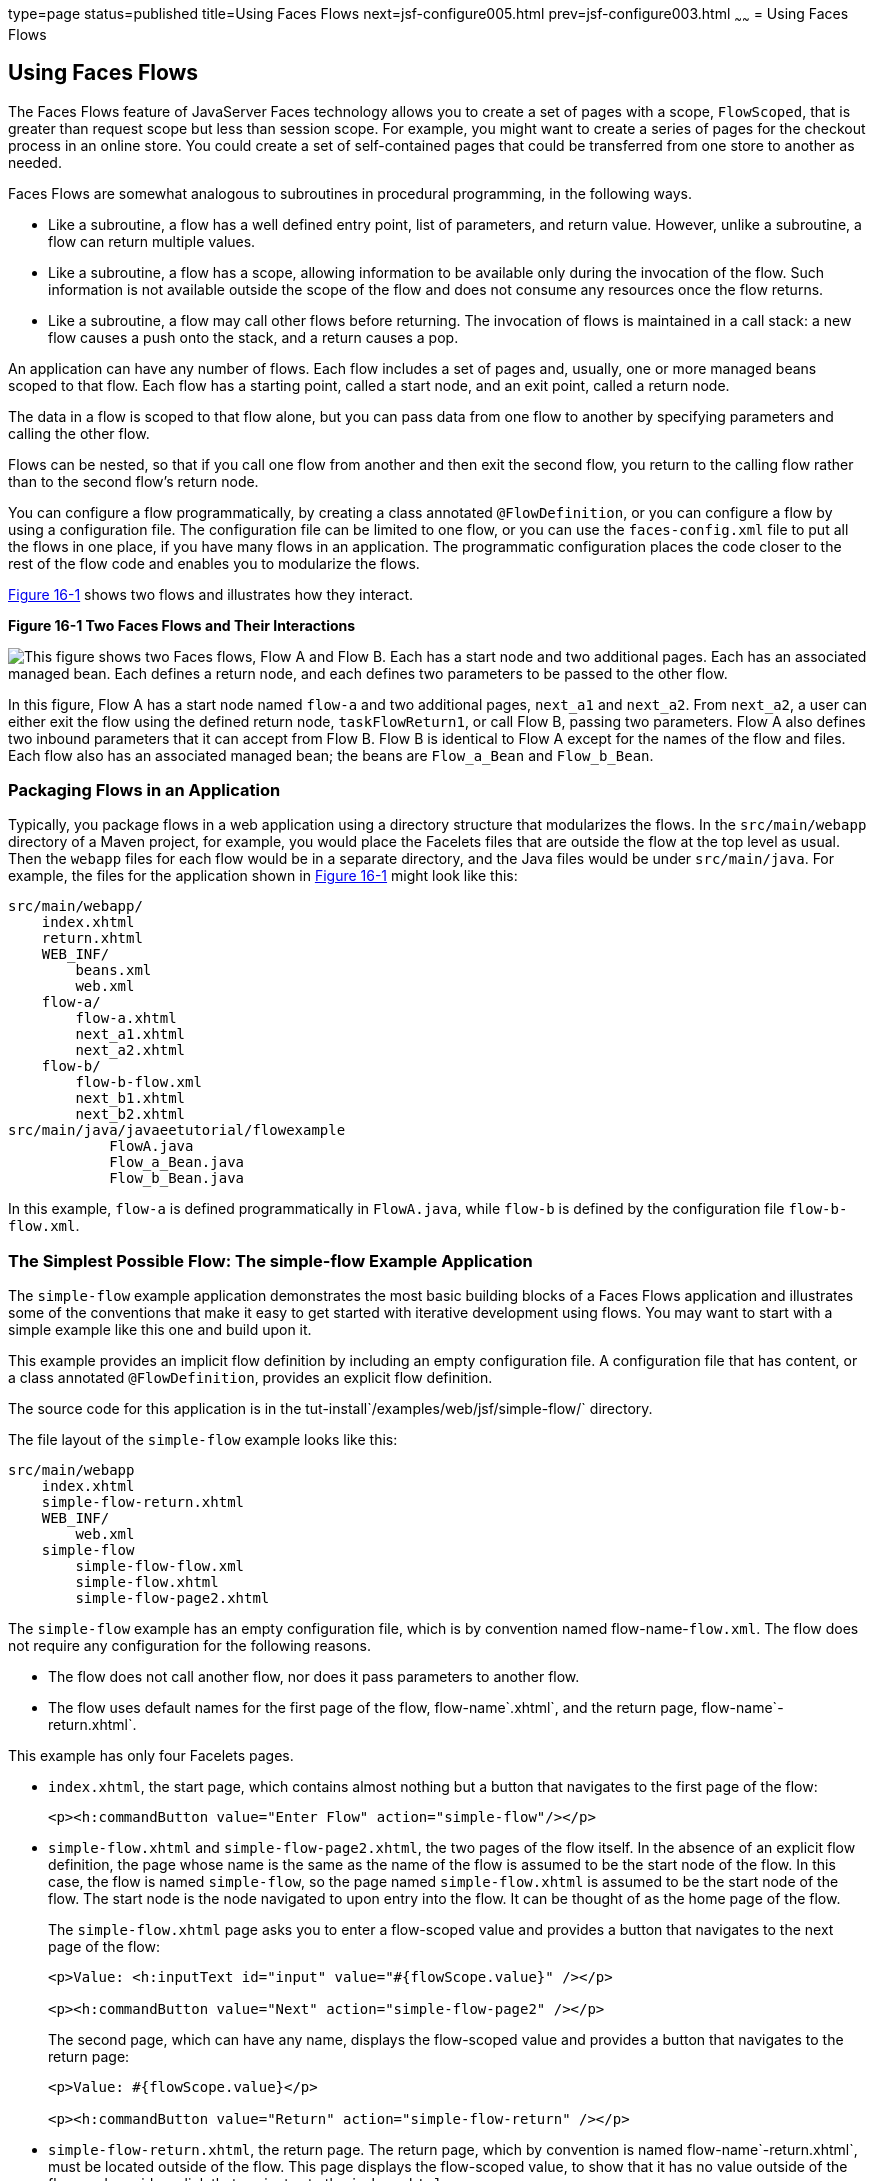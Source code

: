 type=page
status=published
title=Using Faces Flows
next=jsf-configure005.html
prev=jsf-configure003.html
~~~~~~
= Using Faces Flows


[[CHDGFCJF]]

[[using-faces-flows]]
Using Faces Flows
-----------------

The Faces Flows feature of JavaServer Faces technology allows you to
create a set of pages with a scope, `FlowScoped`, that is greater than
request scope but less than session scope. For example, you might want
to create a series of pages for the checkout process in an online store.
You could create a set of self-contained pages that could be transferred
from one store to another as needed.

Faces Flows are somewhat analogous to subroutines in procedural
programming, in the following ways.

* Like a subroutine, a flow has a well defined entry point, list of
parameters, and return value. However, unlike a subroutine, a flow can
return multiple values.
* Like a subroutine, a flow has a scope, allowing information to be
available only during the invocation of the flow. Such information is
not available outside the scope of the flow and does not consume any
resources once the flow returns.
* Like a subroutine, a flow may call other flows before returning. The
invocation of flows is maintained in a call stack: a new flow causes a
push onto the stack, and a return causes a pop.

An application can have any number of flows. Each flow includes a set of
pages and, usually, one or more managed beans scoped to that flow. Each
flow has a starting point, called a start node, and an exit point,
called a return node.

The data in a flow is scoped to that flow alone, but you can pass data
from one flow to another by specifying parameters and calling the other
flow.

Flows can be nested, so that if you call one flow from another and then
exit the second flow, you return to the calling flow rather than to the
second flow's return node.

You can configure a flow programmatically, by creating a class annotated
`@FlowDefinition`, or you can configure a flow by using a configuration
file. The configuration file can be limited to one flow, or you can use
the `faces-config.xml` file to put all the flows in one place, if you
have many flows in an application. The programmatic configuration places
the code closer to the rest of the flow code and enables you to
modularize the flows.

link:#CHDIHDCD[Figure 16-1] shows two flows and illustrates how they
interact.

[[CHDIHDCD]]

.*Figure 16-1 Two Faces Flows and Their Interactions*
image:img/javaeett_dt_017.png[
"This figure shows two Faces flows, Flow A and Flow B. Each has a start
node and two additional pages. Each has an associated managed bean. Each
defines a return node, and each defines two parameters to be passed to
the other flow."]

In this figure, Flow A has a start node named `flow-a` and two
additional pages, `next_a1` and `next_a2`. From `next_a2`, a user can
either exit the flow using the defined return node, `taskFlowReturn1`,
or call Flow B, passing two parameters. Flow A also defines two inbound
parameters that it can accept from Flow B. Flow B is identical to Flow A
except for the names of the flow and files. Each flow also has an
associated managed bean; the beans are `Flow_a_Bean` and `Flow_b_Bean`.

[[sthref81]]

[[packaging-flows-in-an-application]]
Packaging Flows in an Application
~~~~~~~~~~~~~~~~~~~~~~~~~~~~~~~~~

Typically, you package flows in a web application using a directory
structure that modularizes the flows. In the `src/main/webapp` directory
of a Maven project, for example, you would place the Facelets files that
are outside the flow at the top level as usual. Then the `webapp` files
for each flow would be in a separate directory, and the Java files would
be under `src/main/java`. For example, the files for the application
shown in link:#CHDIHDCD[Figure 16-1] might look like this:

[source,oac_no_warn]
----
src/main/webapp/
    index.xhtml
    return.xhtml
    WEB_INF/
        beans.xml
        web.xml
    flow-a/
        flow-a.xhtml
        next_a1.xhtml
        next_a2.xhtml
    flow-b/
        flow-b-flow.xml
        next_b1.xhtml
        next_b2.xhtml
src/main/java/javaeetutorial/flowexample
            FlowA.java
            Flow_a_Bean.java
            Flow_b_Bean.java
----

In this example, `flow-a` is defined programmatically in `FlowA.java`,
while `flow-b` is defined by the configuration file `flow-b-flow.xml`.

[[sthref82]]

[[the-simplest-possible-flow-the-simple-flow-example-application]]
The Simplest Possible Flow: The simple-flow Example Application
~~~~~~~~~~~~~~~~~~~~~~~~~~~~~~~~~~~~~~~~~~~~~~~~~~~~~~~~~~~~~~~

The `simple-flow` example application demonstrates the most basic
building blocks of a Faces Flows application and illustrates some of the
conventions that make it easy to get started with iterative development
using flows. You may want to start with a simple example like this one
and build upon it.

This example provides an implicit flow definition by including an empty
configuration file. A configuration file that has content, or a class
annotated `@FlowDefinition`, provides an explicit flow definition.

The source code for this application is in the
tut-install`/examples/web/jsf/simple-flow/` directory.

The file layout of the `simple-flow` example looks like this:

[source,oac_no_warn]
----
src/main/webapp
    index.xhtml
    simple-flow-return.xhtml
    WEB_INF/
        web.xml
    simple-flow
        simple-flow-flow.xml
        simple-flow.xhtml
        simple-flow-page2.xhtml
----

The `simple-flow` example has an empty configuration file, which is by
convention named flow-name-`flow.xml`. The flow does not require any
configuration for the following reasons.

* The flow does not call another flow, nor does it pass parameters to
another flow.
* The flow uses default names for the first page of the flow,
flow-name`.xhtml`, and the return page, flow-name`-return.xhtml`.

This example has only four Facelets pages.

* `index.xhtml`, the start page, which contains almost nothing but a
button that navigates to the first page of the flow:
+
[source,oac_no_warn]
----
<p><h:commandButton value="Enter Flow" action="simple-flow"/></p>
----
* `simple-flow.xhtml` and `simple-flow-page2.xhtml`, the two pages of
the flow itself. In the absence of an explicit flow definition, the page
whose name is the same as the name of the flow is assumed to be the
start node of the flow. In this case, the flow is named `simple-flow`,
so the page named `simple-flow.xhtml` is assumed to be the start node of
the flow. The start node is the node navigated to upon entry into the
flow. It can be thought of as the home page of the flow.
+
The `simple-flow.xhtml` page asks you to enter a flow-scoped value and
provides a button that navigates to the next page of the flow:
+
[source,oac_no_warn]
----
<p>Value: <h:inputText id="input" value="#{flowScope.value}" /></p>

<p><h:commandButton value="Next" action="simple-flow-page2" /></p>
----
+
The second page, which can have any name, displays the flow-scoped value
and provides a button that navigates to the return page:
+
[source,oac_no_warn]
----
<p>Value: #{flowScope.value}</p>

<p><h:commandButton value="Return" action="simple-flow-return" /></p>
----
* `simple-flow-return.xhtml`, the return page. The return page, which by
convention is named flow-name`-return.xhtml`, must be located outside of
the flow. This page displays the flow-scoped value, to show that it has
no value outside of the flow, and provides a link that navigates to the
`index.xhtml` page:
+
[source,oac_no_warn]
----
<p>Value (should be empty):
    "<h:outputText id="output" value="#{flowScope.value}" />"</p>

<p><h:link outcome="index" value="Back to Start" /></p>
----

The Facelets pages use only flow-scoped data, so the example does not
need a managed bean.

[[sthref83]]

[[to-build-package-and-deploy-the-simple-flow-example-using-netbeans-ide]]
To Build, Package, and Deploy the simple-flow Example Using NetBeans IDE
^^^^^^^^^^^^^^^^^^^^^^^^^^^^^^^^^^^^^^^^^^^^^^^^^^^^^^^^^^^^^^^^^^^^^^^^

1.  Make sure that GlassFish Server has been started (see
link:usingexamples002.html#BNADI[Starting and Stopping GlassFish
Server]).
2.  From the File menu, choose Open Project.
3.  In the Open Project dialog box, navigate to:
+
[source,oac_no_warn]
----
tut-install/examples/web/jsf
----
4.  Select the `simple-flow` folder.
5.  Click Open Project.
6.  In the Projects tab, right-click the `simple-flow` project and
select Build.
+
This command builds and packages the application into a WAR file,
`simple-flow.war`, that is located in the `target` directory. It then
deploys the application to the server.

[[sthref84]]

[[to-build-package-and-deploy-the-simple-flow-example-using-maven]]
To Build, Package, and Deploy the simple-flow Example Using Maven
^^^^^^^^^^^^^^^^^^^^^^^^^^^^^^^^^^^^^^^^^^^^^^^^^^^^^^^^^^^^^^^^^

1.  Make sure that GlassFish Server has been started (see
link:usingexamples002.html#BNADI[Starting and Stopping GlassFish
Server]).
2.  In a terminal window, go to:
+
[source,oac_no_warn]
----
tut-install/examples/web/jsf/simple-flow/
----
3.  Enter the following command:
+
[source,oac_no_warn]
----
mvn install
----
+
This command builds and packages the application into a WAR file,
`simple-flow.war`, that is located in the `target` directory. It then
deploys the application to the server.

[[sthref85]]

[[to-run-the-simple-flow-example]]
To Run the simple-flow Example
^^^^^^^^^^^^^^^^^^^^^^^^^^^^^^

1.  Enter the following URL in your web browser:
+
[source,oac_no_warn]
----
http://localhost:8080/simple-flow
----
2.  On the `index.xhtml` page, click Enter Flow.
3.  On the first page of the flow, enter any string in the Value field,
then click Next.
4.  On the second page of the flow, you can see the value you entered.
Click Return.
5.  On the return page, an empty pair of quotation marks encloses the
inaccessible value. Click Back to Start to return to the `index.xhtml`
page.

[[sthref86]]

[[the-checkout-module-example-application]]
The checkout-module Example Application
~~~~~~~~~~~~~~~~~~~~~~~~~~~~~~~~~~~~~~~

The `checkout-module` example application is considerably more complex
than `simple-flow`. It shows how you might use the Faces Flows feature
to implement a checkout module for an online store.

Like the hypothetical example in link:#CHDIHDCD[Figure 16-1], the
example application contains two flows, each of which can call the
other. Both flows have explicit flow definitions. One flow,
`checkoutFlow`, is specified programmatically. The other flow,
`joinFlow`, is specified in a configuration file.

The source code for this application is in the
tut-install`/examples/web/jsf/checkout-module/` directory.

For the `checkout-module` application, the directory structure is as
follows (there is also a `src/main/webapp/resources` directory with a
stylesheet and an image):

[source,oac_no_warn]
----
src/main/webapp/
    index.xhtml
    exithome.xhtml
    WEB_INF/
        beans.xml
        web.xml
    checkoutFlow/
        checkoutFlow.xhtml
        checkoutFlow2.xhtml
        checkoutFlow3.xhtml
        checkoutFlow4.xhtml
    joinFlow/
        joinFlow-flow.xml
        joinFlow.xhtml
        joinFlow2.xhtml
src/main/java/javaeetutorial/checkoutmodule
            CheckoutBean.java
            CheckoutFlow.java
            CheckoutFlowBean.java
            JoinFlowBean.java
----

For the example, `index.xhtml` is the beginning page for the application
as well as the return node for the checkout flow. The `exithome.xhtml`
page is the return node for the join flow.

The configuration file `joinFlow-flow.xml` defines the join flow, and
the source file `CheckoutFlow.java` defines the checkout flow.

The checkout flow contains four Facelets pages, whereas the join flow
contains two.

The managed beans scoped to each flow are `CheckoutFlowBean.java` and
`JoinFlowBean.java`, whereas `CheckoutBean.java` is the backing bean for
the `index.html` page.

[[sthref87]]

[[the-facelets-pages-for-the-checkout-module-example]]
The Facelets Pages for the checkout-module Example
^^^^^^^^^^^^^^^^^^^^^^^^^^^^^^^^^^^^^^^^^^^^^^^^^^

The starting page for the example, `index.xhtml`, summarizes the
contents of a hypothetical shopping cart. It allows the user to click
either of two buttons to enter one of the two flows:

[source,oac_no_warn]
----
<p><h:commandButton value="Check Out" action="checkoutFlow"/></p>
...
<p><h:commandButton value="Join" action="joinFlow"/></p>
----

This page is also the return node for the checkout flow.

The Facelets page `exithome.xhtml` is the return node for the join flow.
This page has a button that allows you to return to the `index.xhtml`
page.

The four Facelets pages within the checkout flow, starting with
`checkoutFlow.xhtml` and ending with `checkoutFlow4.xhtml`, allow you to
proceed to the next page or, in some cases, to return from the flow. The
`checkoutFlow.xhtml` page allows you to access parameters passed from
the join flow through the flow scope. These appear as empty quotation
marks if you have not called the checkout flow from the join flow.

[source,oac_no_warn]
----
<p>If you called this flow from the Join flow, you can see these parameters:
    "<h:outputText value="#{flowScope.param1Value}"/>" and
    "<h:outputText value="#{flowScope.param2Value}"/>"
</p>
----

Only `checkoutFlow2.xhtml` has a button to return to the previous page,
but moving between pages is generally permitted within flows. Here are
the buttons for c`heckoutFlow2.xhtml`:

[source,oac_no_warn]
----
<p><h:commandButton value="Continue" action="checkoutFlow3"/></p>
<p><h:commandButton value="Go Back" action="checkoutFlow"/></p>
<p><h:commandButton value="Exit Flow" action="returnFromCheckoutFlow"/></p>
----

The action `returnFromCheckoutFlow` is defined in the configuration
source code file, `CheckoutFlow.java`.

The final page of the checkout flow, `checkoutFlow4.xhtml`, contains a
button that calls the join flow:

[source,oac_no_warn]
----
<p><h:commandButton value="Join" action="calljoin"/></p>
<p><h:commandButton value="Exit Flow" action="returnFromCheckoutFlow"/></p>
----

The `calljoin` action is also defined in the configuration source code
file, `CheckoutFlow.java`. This action enters the join flow, passing two
parameters from the checkout flow.

The two pages in the join flow, `joinFlow.xhtml` and `joinFlow2.xhtml`,
are similar to those in the checkout flow. The second page has a button
to call the checkout flow as well as one to return from the join flow:

[source,oac_no_warn]
----
<p><h:commandButton value="Check Out" action="callcheckoutFlow"/></p>
<p><h:commandButton value="Exit Flow" action="returnFromJoinFlow"/></p>
----

For this flow, the actions `callcheckoutFlow` and `returnFromJoinFlow`
are defined in the configuration file `joinFlow-flow.xml`.

[[sthref88]]

[[using-a-configuration-file-to-configure-a-flow]]
Using a Configuration File to Configure a Flow
^^^^^^^^^^^^^^^^^^^^^^^^^^^^^^^^^^^^^^^^^^^^^^

If you use an application configuration resource file to configure a
flow, it must be named flowName`-flow.xml`. In this example, the join
flow uses a configuration file named `joinFlow-flow.xml`. The file is a
`faces-config` file that specifies a `flow-definition` element. This
element must define the flow name using the `id` attribute. Under the
`flow-definition` element, there must be a `flow-return` element that
specifies the return point for the flow. Any inbound parameters are
specified with `inbound-parameter` elements. If the flow calls another
flow, the `call-flow` element must use the flow-reference element to
name the called flow and may use the `outbound-parameter` element to
specify any outbound parameters.

The configuration file for the join flow looks like this:

[source,oac_no_warn]
----
<faces-config version="2.2" xmlns="http://xmlns.jcp.org/xml/ns/javaee"
              xmlns:xsi="http://www.w3.org/2001/XMLSchema-instance"
              xsi:schemaLocation="http://xmlns.jcp.org/xml/ns/javaee \
              http://xmlns.jcp.org/xml/ns/javaee/web-facesconfig_2_2.xsd">

    <flow-definition id="joinFlow">
        <flow-return id="returnFromJoinFlow">
            <from-outcome>#{joinFlowBean.returnValue}</from-outcome>
        </flow-return>

        <inbound-parameter>
            <name>param1FromCheckoutFlow</name>
            <value>#{flowScope.param1Value}</value>
        </inbound-parameter>
        <inbound-parameter>
            <name>param2FromCheckoutFlow</name>
            <value>#{flowScope.param2Value}</value>
        </inbound-parameter>

        <flow-call id="callcheckoutFlow">
            <flow-reference>
                <flow-id>checkoutFlow</flow-id>
            </flow-reference>
            <outbound-parameter>
                <name>param1FromJoinFlow</name>
                <value>param1 joinFlow value</value>
            </outbound-parameter>
            <outbound-parameter>
                <name>param2FromJoinFlow</name>
                <value>param2 joinFlow value</value>
            </outbound-parameter>
        </flow-call>
    </flow-definition>
</faces-config>
----

The `id` attribute of the `flow-definition` element defines the name of
the flow as `joinFlow`. The value of the `id` attribute of the
`flow-return` element identifies the name of the return node, and its
value is defined in the `from-outcome` element as the `returnValue`
property of the flow-scoped managed bean for the join flow,
`JoinFlowBean`.

The names and values of the inbound parameters are retrieved from the
flow scope in order (`flowScope.param1Value`, `flowScope.param2Value`),
based on the way they were defined in the checkout flow configuration.

The `flow-call` element defines how the join flow calls the checkout
flow. The `id` attribute of the element, `callcheckoutFlow`, defines the
action of calling the flow. Within the `flow-call` element, the
`flow-reference` element defines the actual name of the flow to call,
`checkoutFlow`. The `outbound-parameter` elements define the parameters
to be passed when `checkoutFlow` is called. Here they are just arbitrary
strings.

[[sthref89]]

[[using-a-java-class-to-configure-a-flow]]
Using a Java Class to Configure a Flow
^^^^^^^^^^^^^^^^^^^^^^^^^^^^^^^^^^^^^^

If you use a Java class to configure a flow, it must have the name of
the flow. The class for the checkout flow is called `CheckoutFlow.java`.

[source,oac_no_warn]
----
import java.io.Serializable;
import javax.enterprise.inject.Produces;
import javax.faces.flow.Flow;
import javax.faces.flow.builder.FlowBuilder;
import javax.faces.flow.builder.FlowBuilderParameter;
import javax.faces.flow.builder.FlowDefinition;

class CheckoutFlow implements Serializable {

    private static final long serialVersionUID = 1L;

    @Produces
    @FlowDefinition
    public Flow defineFlow(@FlowBuilderParameter FlowBuilder flowBuilder) {

        String flowId = "checkoutFlow";
        flowBuilder.id("", flowId);
        flowBuilder.viewNode(flowId,
                "/" + flowId + "/" + flowId + ".xhtml").
                markAsStartNode();

        flowBuilder.returnNode("returnFromCheckoutFlow").
                fromOutcome("#{checkoutFlowBean.returnValue}");

        flowBuilder.inboundParameter("param1FromJoinFlow",
                "#{flowScope.param1Value}");
        flowBuilder.inboundParameter("param2FromJoinFlow",
                "#{flowScope.param2Value}");

        flowBuilder.flowCallNode("calljoin").flowReference("", "joinFlow").
                outboundParameter("param1FromCheckoutFlow",
                    "#{checkoutFlowBean.name}").
                outboundParameter("param2FromCheckoutFlow",
                    "#{checkoutFlowBean.city}");
        return flowBuilder.getFlow();
    }
}
----

The class performs actions that are almost identical to those performed
by the configuration file `joinFlow-flow.xml`. It contains a single
method, `defineFlow`, as a producer method with the `@FlowDefinition`
qualifier that returns a `javax.faces.flow.Flow` class. The `defineFlow`
method takes one parameter, a `FlowBuilder` with the qualifier
`@FlowBuilderParameter`, which is passed in from the JavaServer Faces
implementation. The method then calls methods from the
`javax.faces.flow.Builder.FlowBuilder` class to configure the flow.

First, the method defines the flow `id` as `checkoutFlow`. Then, it
explicitly defines the start node for the flow. By default, this is the
name of the flow with an `.xhtml` suffix.

The method then defines the return node similarly to the way the
configuration file does. The `returnNode` method sets the name of the
return node as `returnFromCheckoutFlow`, and the chained `fromOutcome`
method specifies its value as the `returnValue` property of the
flow-scoped managed bean for the checkout flow, `CheckoutFlowBean`.

The `inboundParameter` method sets the names and values of the inbound
parameters from the join flow, which are retrieved from the flow scope
in order (`flowScope.param1Value`, `flowScope.param2Value`), based on
the way they were defined in the join flow configuration.

The `flowCallNode` method defines how the checkout flow calls the join
flow. The argument, `calljoin`, specifies the action of calling the
flow. The chained `flowReference` method defines the actual name of the
flow to call, `joinFlow`, then calls `outboundParameter` methods to
define the parameters to be passed when `joinFlow` is called. Here they
are values from the `CheckoutFlowBean` managed bean.

Finally, the `defineFlow` method calls the `getFlow` method and returns
the result.

[[sthref90]]

[[the-flow-scoped-managed-beans]]
The Flow-Scoped Managed Beans
^^^^^^^^^^^^^^^^^^^^^^^^^^^^^

Each of the two flows has a managed bean that defines properties for the
pages within the flow. For example, the `CheckoutFlowBean` defines
properties whose values are entered by the user on both the
`checkoutFlow.xhtml` page and the `checkoutFlow3.xhtml` page.

Each managed bean has a `getReturnValue` method that sets the value of
the return node. For the `CheckoutFlowBean`, the return node is the
`index.xhtml` page, specified using implicit navigation:

[source,oac_no_warn]
----
public String getReturnValue() {
    return "index";
}
----

For the `JoinFlowBean`, the return node is the `exithome.xhtml` page.

[[sthref91]]

[[to-build-package-and-deploy-the-checkout-module-example-using-netbeans-ide]]
To Build, Package, and Deploy the checkout-module Example Using NetBeans IDE
^^^^^^^^^^^^^^^^^^^^^^^^^^^^^^^^^^^^^^^^^^^^^^^^^^^^^^^^^^^^^^^^^^^^^^^^^^^^

1.  Make sure that GlassFish Server has been started (see
link:usingexamples002.html#BNADI[Starting and Stopping GlassFish
Server]).
2.  From the File menu, choose Open Project.
3.  In the Open Project dialog box, navigate to:
+
[source,oac_no_warn]
----
tut-install/examples/web/jsf
----
4.  Select the `checkout-module` folder.
5.  Click Open Project.
6.  In the Projects tab, right-click the `checkout-module` project and
select Build.
+
This command builds and packages the application into a WAR file,
`checkout-module.war`, that is located in the `target` directory. It
then deploys the application to the server.

[[sthref92]]

[[to-build-package-and-deploy-the-checkout-module-example-using-maven]]
To Build, Package, and Deploy the checkout-module Example Using Maven
^^^^^^^^^^^^^^^^^^^^^^^^^^^^^^^^^^^^^^^^^^^^^^^^^^^^^^^^^^^^^^^^^^^^^

1.  Make sure that GlassFish Server has been started (see
link:usingexamples002.html#BNADI[Starting and Stopping GlassFish
Server]).
2.  In a terminal window, go to:
+
[source,oac_no_warn]
----
tut-install/examples/web/jsf/checkout-module/
----
3.  Enter the following command:
+
[source,oac_no_warn]
----
mvn install
----
+
This command builds and packages the application into a WAR file,
`checkout-module.war`, that is located in the `target` directory. It
then deploys the application to the server.

[[sthref93]]

[[to-run-the-checkout-module-example]]
To Run the checkout-module Example
^^^^^^^^^^^^^^^^^^^^^^^^^^^^^^^^^^

1.  Enter the following URL in your web browser:
+
[source,oac_no_warn]
----
http://localhost:8080/checkout-module
----
2.  The `index.xhtml` page presents hypothetical results of the shopping
expedition. Click either Check Out or Join to enter one of the two
flows.
3.  Follow the flow, providing input as needed and choosing whether to
continue, go back, or exit the flow.
+
In the checkout flow, only one of the input fields is validated (the
credit card field expects 16 digits), so you can enter any values you
like. The join flow does not require you to check any boxes in its
checkbox menus.
4.  On the last page of a flow, select the option to enter the other
flow. This allows you to view the inbound parameters from the previous
flow.
5.  Because flows are nested, if you click Exit Flow from a called flow,
you will return to the first page of the calling flow. (You may see a
warning, which you can ignore.) Click Exit Flow on that page to go to
the specified return node.
